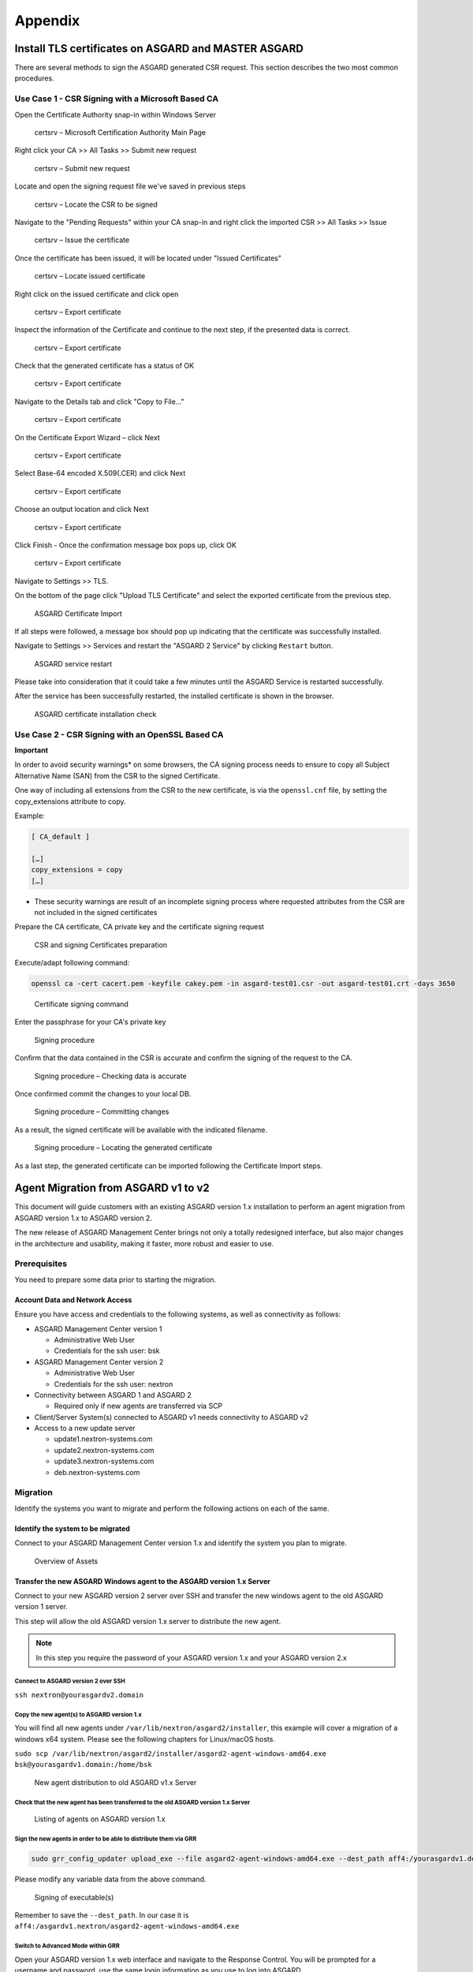 Appendix
========

Install TLS certificates on ASGARD and MASTER ASGARD
----------------------------------------------------

There are several methods to sign the ASGARD generated CSR request. This section describes the two most common procedures.

Use Case 1 - CSR Signing with a Microsoft Based CA
^^^^^^^^^^^^^^^^^^^^^^^^^^^^^^^^^^^^^^^^^^^^^^^^^^

Open the Certificate Authority snap-in within Windows Server


.. figure:: ../images/image96-1592779517437.PNG
   :target: ../_images/image96-1592779517437.PNG
   :alt: image96

   certsrv – Microsoft Certification Authority Main Page

Right click your CA >> All Tasks >> Submit new request


.. figure:: ../images/image97-1592779543622.PNG
   :target: ../_images/image97-1592779543622.PNG
   :alt: image97

   certsrv – Submit new request 

Locate and open the signing request file we've saved in previous steps


.. figure:: ../images/image98-1592779570330.PNG
   :target: ../_images/image98-1592779570330.PNG
   :alt: image98

   certsrv – Locate the CSR to be signed

Navigate to the "Pending Requests" within your CA snap-in and right click the imported CSR >> All Tasks >> Issue


.. figure:: ../images/image99-1592779592031.PNG
   :target: ../_images/image99-1592779592031.PNG
   :alt: image99

   certsrv – Issue the certificate

Once the certificate has been issued, it will be located under "Issued Certificates"


.. figure:: ../images/image100-1592779613345.PNG
   :target: ../_images/image100-1592779613345.PNG
   :alt: image100

   certsrv – Locate issued certificate

Right click on the issued certificate and click open


.. figure:: ../images/image101-1592779635500.PNG
   :target: ../_images/image101-1592779635500.PNG
   :alt: image101

   certsrv – Export certificate

Inspect the information of the Certificate and continue to the next step, if the presented data is correct.


.. figure:: ../images/image102-1592779659675.PNG
   :target: ../_images/image102-1592779659675.PNG
   :alt: image102

   certsrv – Export certificate

Check that the generated certificate has a status of OK


.. figure:: ../images/image103-1592779677963.PNG
   :target: ../_images/image103-1592779677963.PNG
   :alt: image103

   certsrv – Export certificate

Navigate to the Details tab and click "Copy to File…"


.. figure:: ../images/image104-1592779709611.PNG
   :target: ../_images/image104-1592779709611.PNG
   :alt: image104

   certsrv – Export certificate

On the Certificate Export Wizard – click Next 


.. figure:: ../images/image105-1592779746116.PNG
   :target: ../_images/image105-1592779746116.PNG
   :alt: image105

   certsrv – Export certificate

Select Base-64 encoded X.509(.CER) and click Next


.. figure:: ../images/image106-1592779787793.PNG
   :target: ../_images/image106-1592779787793.PNG
   :alt: image106

   certsrv – Export certificate

Choose an output location and click Next


.. figure:: ../images/image107-1592779811770.PNG
   :target: ../_images/image107-1592779811770.PNG
   :alt: image107

   certsrv – Export certificate

Click Finish - Once the confirmation message box pops up, click OK


.. figure:: ../images/image108-1592779836816.PNG
   :target: ../_images/image108-1592779836816.PNG
   :alt: image108

   certsrv – Export certificate

Navigate to Settings >> TLS.

On the bottom of the page click "Upload TLS Certificate" and select the exported certificate from the previous step.


.. figure:: ../images/upload-tls-certificate.png
   :target: ../_images/upload-tls-certificate.png
   :alt: image109

   ASGARD Certificate Import

If all steps were followed, a message box should pop up indicating that the certificate was successfully installed.

Navigate to Settings >> Services and restart the "ASGARD 2 Service" by clicking ``Restart`` button.
                                
.. figure:: ../images/asgard-service-restart.png
   :target: ../_images/asgard-service-restart.png
   :alt: image111

   ASGARD service restart

Please take into consideration that it could take a few minutes until the ASGARD Service is restarted successfully.

After the service has been successfully restarted, the installed certificate is shown in the browser.


.. figure:: ../images/image112-1592779946243.PNG
   :target: ../_images/image112-1592779946243.PNG
   :alt: image112

   ASGARD certificate installation check

Use Case 2 - CSR Signing with an OpenSSL Based CA
^^^^^^^^^^^^^^^^^^^^^^^^^^^^^^^^^^^^^^^^^^^^^^^^^

**Important**

In order to avoid security warnings* on some browsers, the CA signing process needs to ensure to copy all Subject Alternative Name (SAN) from the CSR to the signed Certificate.

One way of including all extensions from the CSR to the new certificate, is via the ``openssl.cnf`` file, by setting the copy_extensions attribute to copy.

Example:

.. code:: none

    [ CA_default ]
    
    […]
    copy_extensions = copy
    […]

* These security warnings are result of an incomplete signing process where requested attributes from the CSR are not included in the signed certificates

Prepare the CA certificate, CA private key and the certificate signing request


.. figure:: ../images/image113-1592780033777.PNG
   :target: ../_images/image113-1592780033777.PNG
   :alt: image113

   CSR and signing Certificates preparation

Execute/adapt following command:

.. code:: none

    openssl ca -cert cacert.pem -keyfile cakey.pem -in asgard-test01.csr -out asgard-test01.crt -days 3650


.. figure:: ../images/image114-1592780053516.PNG
   :target: ../_images/image114-1592780053516.PNG
   :alt: image114

   Certificate signing command

Enter the passphrase for your CA's private key


.. figure:: ../images/image114-1592780409148.PNG
   :target: ../_images/image114-1592780409148.PNG
   :alt: image114

   Signing procedure

Confirm that the data contained in the CSR is accurate and confirm the signing of the request to the CA.


.. figure:: ../images/image115-1592780495344.PNG
   :target: ../_images/image115-1592780495344.PNG
   :alt: image115

   Signing procedure – Checking data is accurate

Once confirmed commit the changes to your local DB.


.. figure:: ../images/image116-1592780535412.PNG
   :target: ../_images/image116-1592780535412.PNG
   :alt: image116

   Signing procedure – Committing changes

As a result, the signed certificate will be available with the indicated filename.


.. figure:: ../images/image117-1592780573153.PNG
   :target: ../_images/image117-1592780573153.PNG
   :alt: image117

   Signing procedure – Locating the generated certificate

As a last step, the generated certificate can be imported following the Certificate Import steps.

Agent Migration from ASGARD v1 to v2
------------------------------------

This document will guide customers with an existing ASGARD version 1.x installation to perform an agent migration from ASGARD version 1.x to ASGARD version 2.

The new release of ASGARD Management Center brings not only a totally redesigned interface, but also major changes in the architecture and usability, making it faster, more robust and easier to use.

Prerequisites
^^^^^^^^^^^^^

You need to prepare some data prior to starting the migration.

Account Data and Network Access
~~~~~~~~~~~~~~~~~~~~~~~~~~~~~~~

Ensure you have access and credentials to the following systems, as well as connectivity as follows:


* 
  ASGARD Management Center version 1


  * Administrative Web User
  * Credentials for the ssh user: bsk

* 
  ASGARD Management Center version 2


  * Administrative Web User
  * Credentials for the ssh user: nextron

* 
  Connectivity between ASGARD 1 and ASGARD 2


  * Required only if new agents are transferred via SCP

* 
  Client/Server System(s) connected to ASGARD v1 needs connectivity to ASGARD v2

* 
  Access to a new update server


  * update1.nextron-systems.com
  * update2.nextron-systems.com
  * update3.nextron-systems.com
  * deb.nextron-systems.com

Migration
^^^^^^^^^

Identify the systems you want to migrate and perform the following actions on each of the same.

Identify the system to be migrated
~~~~~~~~~~~~~~~~~~~~~~~~~~~~~~~~~~

Connect to your ASGARD Management Center version 1.x and identify the system you plan to migrate.


.. figure:: ../images/image118-1592780923238.PNG
   :target: ../_images/image118-1592780923238.PNG
   :alt: image118

   Overview of Assets

Transfer the new ASGARD Windows agent to the ASGARD version 1.x Server
~~~~~~~~~~~~~~~~~~~~~~~~~~~~~~~~~~~~~~~~~~~~~~~~~~~~~~~~~~~~~~~~~~~~~~

Connect to your new ASGARD version 2 server over SSH and transfer the new windows agent to the old ASGARD version 1 server.

This step will allow the old ASGARD version 1.x server to distribute the new agent.

.. note::
   In this step you require the password of your ASGARD version 1.x and your ASGARD version 2.x

Connect to ASGARD version 2 over SSH
""""""""""""""""""""""""""""""""""""

``ssh nextron@yourasgardv2.domain``

Copy the new agent(s) to ASGARD version 1.x
"""""""""""""""""""""""""""""""""""""""""""

You will find all new agents under ``/var/lib/nextron/asgard2/installer``\ , this example will cover a migration of a windows x64 system. Please see the following chapters for Linux/macOS hosts.

``sudo scp /var/lib/nextron/asgard2/installer/asgard2-agent-windows-amd64.exe bsk@yourasgardv1.domain:/home/bsk``

.. figure:: ../images/image119-1592781151667.PNG
   :target: ../_images/image119-1592781151667.PNG
   :alt: image119

   New agent distribution to old ASGARD v1.x Server

Check that the new agent has been transferred to the old ASGARD version 1.x Server
""""""""""""""""""""""""""""""""""""""""""""""""""""""""""""""""""""""""""""""""""

.. figure:: ../images/image120-1592781225253.PNG
   :target: ../_images/image120-1592781225253.PNG
   :alt: image120

   Listing of agents on ASGARD version 1.x

.. _Sign the new agents:

Sign the new agents in order to be able to distribute them via GRR
""""""""""""""""""""""""""""""""""""""""""""""""""""""""""""""""""

.. code:: bash

   sudo grr_config_updater upload_exe --file asgard2-agent-windows-amd64.exe --dest_path aff4:/yourasgardv1.domain/asgard2-agent-windows-amd64.exe --platform windows --arch amd64
   
Please modify any variable data from the above command. 

.. figure:: ../images/image121-1592781407468.PNG
   :target: ../_images/image121-1592781407468.PNG

   Signing of executable(s)

Remember to save the ``--dest_path``. In our case it is ``aff4:/asgardv1.nextron/asgard2-agent-windows-amd64.exe``

Switch to Advanced Mode within GRR
""""""""""""""""""""""""""""""""""

Open your ASGARD version 1.x web interface and navigate to the Response Control. You will be prompted for a username and password, use the same login information as you use to log into ASGARD.

Once you reach the Response Control Section (GRR) please navigate to the top right corner (settings gear) and switch to the Advanced Mode. Apply the settings.


.. figure:: ../images/image122-1592781510132.PNG
   :target: ../_images/image122-1592781510132.PNG
   :alt: image122

   GRR Advanced Mode

Asset Selection
"""""""""""""""

Navigate to the ``Asset List`` section on the left menu and select the asset you want to migrate. A click on the asset will select it.


.. figure:: ../images/image123-1592781576771.PNG
   :target: ../_images/image123-1592781576771.PNG
   :alt: image123

   Asset List view

Once the asset has been selected (clicking on it), navigate to the ``Start new flows`` section, located on the left menu.

.. figure:: ../images/image124-1592781606020.PNG
   :target: ../_images/image124-1592781606020.PNG
   :alt: image124

   Start new flow

Install the new ASGARD2 Agent
"""""""""""""""""""""""""""""

In order to install the new agent, we will need to expand the ``Administrative`` folder and select ``Launch Binary``.

We will be requested to put in a binary, please use the binary name we gathered/created in step `Sign the new agents`_ and click Launch.

.. figure:: ../images/image125-1592781654614.PNG
   :target: ../_images/image125-1592781654614.PNG
   :alt: image125

   Launch Binary

The used binary name was extracted from step 7.2.2.2.4. In this example ``aff4:/asgardv1.nextron/asgard2-agent-windows-amd64.exe``

.. figure:: ../images/image126-1592781692011.PNG
   :target: ../_images/image126-1592781692011.PNG
   :alt: image126

   Confirmation after launching the binary

After approximately 10 minutes, the binary will be executed and installed on the selected system. The status can be retrieved by navigating to the ``Manage launched flows`` section on the left menu.

.. figure:: ../images/image127-1592781717058.PNG
   :target: ../_images/image127-1592781717058.PNG
   :alt: image127

   Manage launched flows.

Linux Hosts
"""""""""""

For migrating Linux hosts please create a shell script and follow the above procedure to deploy it.

An example shell script for Debian based systems could look like this:

.. code:: bash 

   #!/bin/bash
   cd /tmp
   wget -O agent-linux.deb --no-check-certificate https://asgardv2:8443/agent-installers?asgard2-agent-linux-amd64.deb
   dpkg -i /tmp/agent-linux.deb
   rm -f /tmp/agent-linux.deb

Save this script in your ASGARDv1 and sign/upload it to GRR as described in point 7.2.2.2.4, afterwards you will be able to launch a HUNT to your connected Linux Systems. 

Please bear in mind that the above script will work only for Ubuntu/Debian systems and needs to be adapted for ``Redhat/CentOS systems``.

MacOS Hosts
"""""""""""

For migrating macOS hosts please create a shell script and follow the above procedure to deploy it.

An example shell script for macOS based systems could look like this:

.. code:: bash

   #!/bin/bash
   cd /tmp
   curl -o agent-darwin.pkg -k "https://asgardv2.bsk:8443/agent-installers?asgard2-agent-macos-amd64.pkg"
   sudo installer -pkg /tmp/agent-darwin.pkg -target /
   rm -f /tmp/agent-darwin.pkg

Save this script in your ASGARDv1 and sign/upload it to GRR as described in point 7.2.2.2.4, afterwards you will be able to launch a HUNT to your connected ``macOS Systems``. 

Migration check and completion
^^^^^^^^^^^^^^^^^^^^^^^^^^^^^^

After the above steps have been executed, the agent should be reporting to the new ASGARD version 2.x server.

At this moment the system will have 2 agents installed, the agent reporting to ASGARD version 1.x and the agent reporting to ASGARD version 2.x

Accept the agent request
~~~~~~~~~~~~~~~~~~~~~~~~

Once a new agent is reporting to ASGARD version 2.x it will automatically create a request to be part of the same. We need to accept that request.

Log into ASGARD version 2.x and navigate to the Asset Management – Requests.


.. figure:: ../images/asset-management-requests.png
   :target: ../_images/asset-management-requests.png
   :alt: image128

   Asset Management (Requests)

Select the migrated system and click on the top right on Accept. This should place the system in the ``Assets`` tab.


.. figure:: ../images/asset-management-assets-view.png
   :target: ../_images/asset-management-assets-view.png
   :alt: image129

   Asset Management (Assets View)

Frequently Asked Questions
^^^^^^^^^^^^^^^^^^^^^^^^^^

This section will cover frequent questions regarding the migration.

Will there be any problem in running both agents (v1, v2) at the same time?
~~~~~~~~~~~~~~~~~~~~~~~~~~~~~~~~~~~~~~~~~~~~~~~~~~~~~~~~~~~~~~~~~~~~~~~~~~~

There are no known issues running both agents at the same time. The new ASGARD v2 agent is more lightweight and has better performance. The expected RAM utilization in idle mode demonstrated in our tests put the new agent in a very good position, consuming only 1 MB.

Will I need more resources for my new ASGARD v2 server?
~~~~~~~~~~~~~~~~~~~~~~~~~~~~~~~~~~~~~~~~~~~~~~~~~~~~~~~

Please refer to the ASGARD v2 manual for specific sizing. The overall tests performed highlight that both server and agents have better performance which will allow more agent management per ASGARD (compared to version 1).

Can I import my memory dumps and file collections made on ASGARD v1?
~~~~~~~~~~~~~~~~~~~~~~~~~~~~~~~~~~~~~~~~~~~~~~~~~~~~~~~~~~~~~~~~~~~~

Unfortunately importing memory dumps and/or file collections made on ASGARD v1 is not possible.

ASGARD Agent macOS Notarization
-------------------------------

Introduction
^^^^^^^^^^^^

Starting with macOS BIG SUR (v11.0), Apple requires software developers
to notarize applications.

Due to the nature of the asgard2-agent installer, which is generated on
installation time, making it unique for each new installation, it's
currently not possible to notarize the same.

This document aims to describe possible workarounds intending to be a
reference for IT Administrators or IT packaging teams to bypass Apple
verifications and install the personalized asgard2-agents on their macOS
BIG Sur workstations.

Considerations
^^^^^^^^^^^^^^

Executing any of the workarounds described in this document puts your
system at risk for a short period of time. This document will deactivate
global security mechanisms of the operating system intended to protect
the integrity of the system.

Please always keep in mind to check your systems after performing any of
the described actions to ensure that all security mechanisms are in
place and are re-activated after performing the described actions.

Install asgard2-agent Using the Command-Line
^^^^^^^^^^^^^^^^^^^^^^^^^^^^^^^^^^^^^^^^^^^^

This section describes the installation of the asgard2-agent using the
command line

1. Download the asgard2-agent from the ASGARD Management Center Agent
   Download page for macOS (.pkg extension). This page can be located
   under the following URL:
   ``https://*YOURASGARD.INTERNAL.DOMAIN*:8443/agent-installers``
2. | Deactivate macOS security mechanism (Gatekeeper) launching a
     terminal session:
   | **sudo spctl --master-disable**
3. Close the terminal
4. | Install asgard2-agent
   | **sudo installer -pkg /path/to/asgard2-agent-macos-amd64.pkg
     -target /**
5. Close the terminal
6. | Reactivate macOS security mechanism
   | **sudo spctl --master-enable**

Optional: Check the State of the Gatekeeper Protection
~~~~~~~~~~~~~~~~~~~~~~~~~~~~~~~~~~~~~~~~~~~~~~~~~~~~~~

You can verify the state of the protection mechanism with this command:

.. code:: bash
  
   spctl --status

On a system with re-activated Gatekeeper output has to be:

``assessments enabled``

